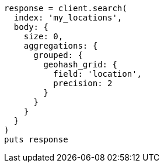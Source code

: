 [source, ruby]
----
response = client.search(
  index: 'my_locations',
  body: {
    size: 0,
    aggregations: {
      grouped: {
        geohash_grid: {
          field: 'location',
          precision: 2
        }
      }
    }
  }
)
puts response
----
